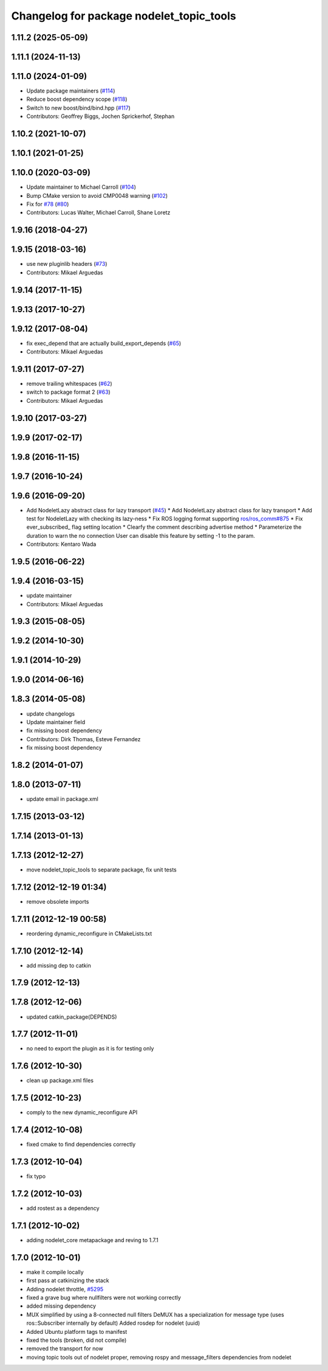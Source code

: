 ^^^^^^^^^^^^^^^^^^^^^^^^^^^^^^^^^^^^^^^^^
Changelog for package nodelet_topic_tools
^^^^^^^^^^^^^^^^^^^^^^^^^^^^^^^^^^^^^^^^^

1.11.2 (2025-05-09)
-------------------

1.11.1 (2024-11-13)
-------------------

1.11.0 (2024-01-09)
-------------------
* Update package maintainers (`#114 <https://github.com/ros/nodelet_core/issues/114>`_)
* Reduce boost dependency scope (`#118 <https://github.com/ros/nodelet_core/issues/118>`_)
* Switch to new boost/bind/bind.hpp (`#117 <https://github.com/ros/nodelet_core/issues/117>`_)
* Contributors: Geoffrey Biggs, Jochen Sprickerhof, Stephan

1.10.2 (2021-10-07)
-------------------

1.10.1 (2021-01-25)
-------------------

1.10.0 (2020-03-09)
-------------------
* Update maintainer to Michael Carroll (`#104 <https://github.com/ros/nodelet_core/issues/104>`_)
* Bump CMake version to avoid CMP0048 warning (`#102 <https://github.com/ros/nodelet_core/issues/102>`_)
* Fix for `#78 <https://github.com/ros/nodelet_core/issues/78>`_ (`#80 <https://github.com/ros/nodelet_core/issues/80>`_)
* Contributors: Lucas Walter, Michael Carroll, Shane Loretz

1.9.16 (2018-04-27)
-------------------

1.9.15 (2018-03-16)
-------------------
* use new pluginlib headers (`#73 <https://github.com/ros/nodelet_core/issues/73>`_)
* Contributors: Mikael Arguedas

1.9.14 (2017-11-15)
-------------------

1.9.13 (2017-10-27)
-------------------

1.9.12 (2017-08-04)
-------------------
* fix exec_depend that are actually build_export_depends (`#65 <https://github.com/ros/nodelet_core/issues/65>`_)
* Contributors: Mikael Arguedas

1.9.11 (2017-07-27)
-------------------
* remove trailing whitespaces (`#62 <https://github.com/ros/nodelet_core/issues/62>`_)
* switch to package format 2 (`#63 <https://github.com/ros/nodelet_core/issues/63>`_)
* Contributors: Mikael Arguedas

1.9.10 (2017-03-27)
-------------------

1.9.9 (2017-02-17)
------------------

1.9.8 (2016-11-15)
------------------

1.9.7 (2016-10-24)
------------------

1.9.6 (2016-09-20)
------------------
* Add NodeletLazy abstract class for lazy transport (`#45 <https://github.com/ros/nodelet_core/issues/45>`_)
  * Add NodeletLazy abstract class for lazy transport
  * Add test for NodeletLazy with checking its lazy-ness
  * Fix ROS logging format supporting `ros/ros_comm#875 <https://github.com/ros/ros_comm/issues/875>`_
  * Fix ever_subscribed\_ flag setting location
  * Clearfy the comment describing advertise method
  * Parameterize the duration to warn the no connection
  User can disable this feature by setting -1 to the param.
* Contributors: Kentaro Wada

1.9.5 (2016-06-22)
------------------

1.9.4 (2016-03-15)
------------------
* update maintainer
* Contributors: Mikael Arguedas

1.9.3 (2015-08-05)
------------------

1.9.2 (2014-10-30)
------------------

1.9.1 (2014-10-29)
------------------

1.9.0 (2014-06-16)
------------------

1.8.3 (2014-05-08)
------------------
* update changelogs
* Update maintainer field
* fix missing boost dependency
* Contributors: Dirk Thomas, Esteve Fernandez

* fix missing boost dependency

1.8.2 (2014-01-07)
------------------

1.8.0 (2013-07-11)
------------------
* update email in package.xml

1.7.15 (2013-03-12)
-------------------

1.7.14 (2013-01-13)
-------------------

1.7.13 (2012-12-27)
-------------------
* move nodelet_topic_tools to separate package, fix unit tests

1.7.12 (2012-12-19 01:34)
-------------------------
* remove obsolete imports

1.7.11 (2012-12-19 00:58)
-------------------------
* reordering dynamic_reconfigure in CMakeLists.txt

1.7.10 (2012-12-14)
-------------------
* add missing dep to catkin

1.7.9 (2012-12-13)
------------------

1.7.8 (2012-12-06)
------------------
* updated catkin_package(DEPENDS)

1.7.7 (2012-11-01)
------------------
* no need to export the plugin as it is for testing only

1.7.6 (2012-10-30)
------------------
* clean up package.xml files

1.7.5 (2012-10-23)
------------------
* comply to the new dynamic_reconfigure API

1.7.4 (2012-10-08)
------------------
* fixed cmake to find dependencies correctly

1.7.3 (2012-10-04)
------------------
* fix typo

1.7.2 (2012-10-03)
------------------
* add rostest as a dependency

1.7.1 (2012-10-02)
------------------
* adding nodelet_core metapackage and reving to 1.7.1

1.7.0 (2012-10-01)
------------------
* make it compile locally
* first pass at catkinizing the stack
* Adding nodelet throttle, `#5295 <https://github.com/ros/nodelet_core/issues/5295>`_
* fixed a grave bug where nullfilters were not working correctly
* added missing dependency
* MUX simplified by using a 8-connected null filters
  DeMUX has a specialization for message type (uses ros::Subscriber internally by default)
  Added rosdep for nodelet (uuid)
* Added Ubuntu platform tags to manifest
* fixed the tools (broken, did not compile)
* removed the transport for now
* moving topic tools out of nodelet proper, removing rospy and message_filters dependencies from nodelet
